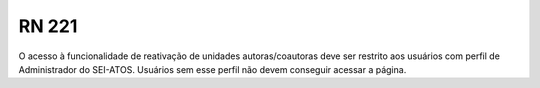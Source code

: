 **RN 221**
==========
O acesso à funcionalidade de reativação de unidades autoras/coautoras deve ser restrito aos usuários com perfil de Administrador do SEI-ATOS. Usuários sem esse perfil não devem conseguir acessar a página.

